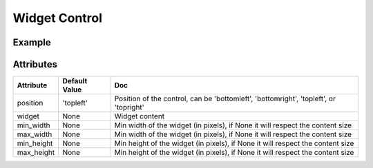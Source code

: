 Widget Control
==============

Example
-------

.. jupyter-execute::

    from ipyleaflet import Map, basemaps, WidgetControl
    from ipywidgets import IntSlider, ColorPicker, jslink

    m = Map(center=(46.01, 6.16), zoom=12, basemap=basemaps.Stamen.Terrain)
    zoom_slider = IntSlider(description='Zoom level:', min=0, max=15, value=7)
    jslink((zoom_slider, 'value'), (m, 'zoom'))
    widget_control1 = WidgetControl(widget=zoom_slider, position='topright')
    m.add_control(widget_control1)

    color_picker = ColorPicker(description='Pick a color:')
    widget_control2 = WidgetControl(widget=color_picker, position='bottomright')
    m.add_control(widget_control2)
    m


Attributes
----------

================    ================   ===
Attribute           Default Value      Doc
================    ================   ===
position            'topleft'          Position of the control, can be 'bottomleft', 'bottomright', 'topleft', or 'topright'
widget              None               Widget content
min_width           None               Min width of the widget (in pixels), if None it will respect the content size
max_width           None               Min width of the widget (in pixels), if None it will respect the content size
min_height          None               Min height of the widget (in pixels), if None it will respect the content size
max_height          None               Min height of the widget (in pixels), if None it will respect the content size
================    ================   ===
